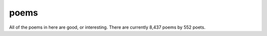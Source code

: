 poems
-----

All of the poems in here are good, or interesting. There are currently 8,437 poems by 552 poets.